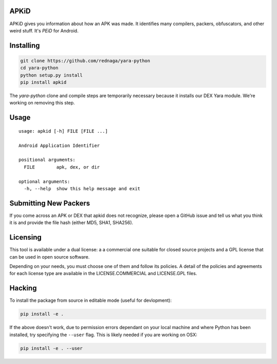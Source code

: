 APKiD
=====

APKiD gives you information about how an APK was made. It identifies
many compilers, packers, obfuscators, and other weird stuff. It's *PEiD*
for Android.

Installing
==========

.. code:: bash

    git clone https://github.com/rednaga/yara-python
    cd yara-python
    python setup.py install
    pip install apkid

The *yara-python* clone and compile steps are temporarily necessary
because it installs our DEX Yara module. We're working on removing this
step.

Usage
=====

::

    usage: apkid [-h] FILE [FILE ...]

    Android Application Identifier

    positional arguments:
      FILE        apk, dex, or dir

    optional arguments:
      -h, --help  show this help message and exit

Submitting New Packers
======================

If you come across an APK or DEX that apkid does not recognize, please
open a GitHub issue and tell us what you think it is and provide the
file hash (either MD5, SHA1, SHA256).

Licensing
=========

This tool is available under a dual license: a a commercial one suitable
for closed source projects and a GPL license that can be used in open
source software.

Depending on your needs, you must choose one of them and follow its
policies. A detail of the policies and agreements for each license type
are available in the LICENSE.COMMERCIAL and LICENSE.GPL files.

Hacking
=======

To install the package from source in editable mode (useful for
devlopment):

.. code:: bash

    pip install -e .

If the above doesn't work, due to permission errors dependant on your
local machine and where Python has been installed, try specifying the
``--user`` flag. This is likely needed if you are working on OSX:

.. code:: bash

    pip install -e . --user
